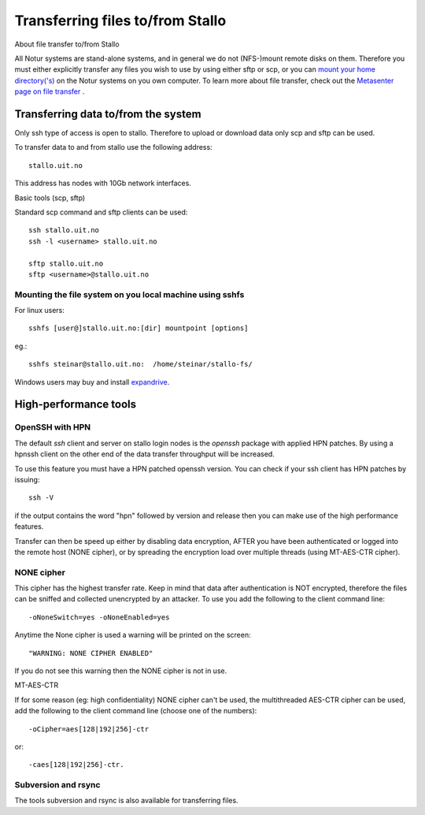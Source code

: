 .. _file_transfer:

=================================
Transferring files to/from Stallo
=================================

About file transfer to/from Stallo

All Notur systems are stand-alone systems, and in general we do not
(NFS-)mount remote disks on them. Therefore you must either explicitly
transfer any files you wish to use by using either sftp  or scp, or
you can `mount your home directory('s) 
<http://docs.notur.no/metacenter/metacenter-documentation/metacenter_user_guide/mounting_disks_on_notur_systems>`_ on the Notur systems on you own computer. To learn more about file transfer, check out the `Metasenter page on file transfer 
<http://docs.notur.no/metacenter/metacenter-documentation/metacenter_user_guide/transfering-files-to-from-snowstorm>`_ .


Transferring data to/from the system
====================================

Only ssh type of access is open to stallo. Therefore to upload or
download data only scp and sftp can be used.

To transfer data to and from stallo use the following address:

::

    stallo.uit.no

This address has nodes with 10Gb network interfaces.

Basic tools (scp, sftp)

Standard scp command and sftp clients can be used:

::

    ssh stallo.uit.no
    ssh -l <username> stallo.uit.no

    sftp stallo.uit.no
    sftp <username>@stallo.uit.no

Mounting the file system on you local machine using sshfs
---------------------------------------------------------
For linux users::

    sshfs [user@]stallo.uit.no:[dir] mountpoint [options]

eg.::

    sshfs steinar@stallo.uit.no:  /home/steinar/stallo-fs/

Windows users may buy and install
`expandrive <http://www.expandrive.com/windows>`_.


High-performance tools
======================

OpenSSH with HPN
----------------
The default *ssh* client and server on stallo login nodes is the *openssh* package
with applied HPN patches. By using a hpnssh client on the other end of
the data transfer throughput will be increased.

To use this feature you must have a HPN patched openssh version. You can
check if your ssh client has HPN patches by issuing:

::

    ssh -V

if the output contains the word "hpn" followed by version and release
then you can make use of the high performance features.

Transfer can then be speed up either by disabling data encryption, AFTER
you have been authenticated or logged into the remote host (NONE
cipher), or by spreading the encryption load over multiple threads
(using MT-AES-CTR cipher).


NONE cipher
-----------
This cipher has the highest transfer rate. Keep in mind that data after
authentication is NOT encrypted, therefore the files can be sniffed and
collected unencrypted by an attacker. To use you add the following to
the client command line:

::

    -oNoneSwitch=yes -oNoneEnabled=yes

Anytime the None cipher is used a warning will be printed on the screen:

::

    "WARNING: NONE CIPHER ENABLED"

If you do not see this warning then the NONE cipher is not in use.

MT-AES-CTR

If for some reason (eg: high confidentiality) NONE cipher can't be used,
the multithreaded AES-CTR cipher can be used, add the following to the
client command line (choose one of the numbers):

::

    -oCipher=aes[128|192|256]-ctr

or:

::

    -caes[128|192|256]-ctr.


Subversion and rsync
--------------------
The tools subversion and rsync is also available for transferring files.

.. vim:ft=rst
